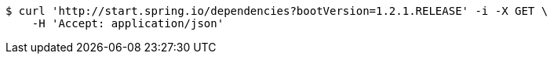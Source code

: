 [source,bash]
----
$ curl 'http://start.spring.io/dependencies?bootVersion=1.2.1.RELEASE' -i -X GET \
    -H 'Accept: application/json'
----